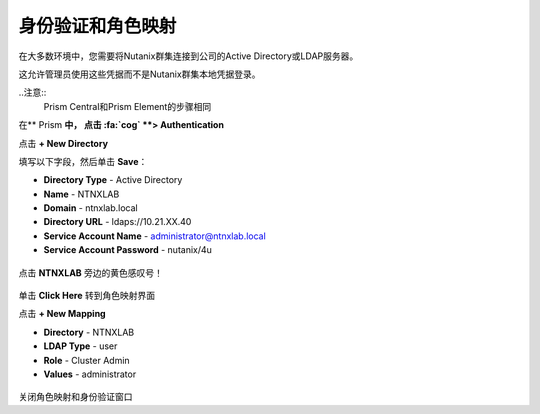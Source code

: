 .. _authentication：

-------------------------------
身份验证和角色映射
-------------------------------

在大多数环境中，您需要将Nutanix群集连接到公司的Active Directory或LDAP服务器。

这允许管理员使用这些凭据而不是Nutanix群集本地凭据登录。

..注意::
 Prism Central和Prism Element的步骤相同

在** Prism **中， 点击 :fa:`cog` **> Authentication**

点击 **+ New Directory**

填写以下字段，然后单击 **Save**：

- **Directory Type** - Active Directory
- **Name** - NTNXLAB
- **Domain** - ntnxlab.local
- **Directory URL** - ldaps://10.21.XX.40
- **Service Account Name** - administrator@ntnxlab.local
- **Service Account Password** - nutanix/4u

.. figure :: images / authentication_01.png

点击 **NTNXLAB** 旁边的黄色感叹号！

.. figure :: images / authentication_02.png

单击 **Click Here** 转到角色映射界面

点击 **+ New Mapping**

- **Directory** - NTNXLAB
- **LDAP Type** - user
- **Role** - Cluster Admin
- **Values** - administrator

.. figure :: images / authentication_03.png

关闭角色映射和身份验证窗口

